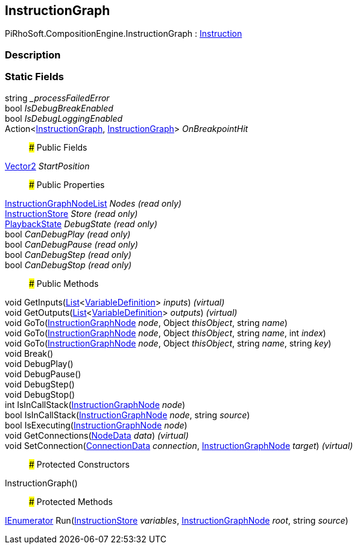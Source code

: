 [#reference/instruction-graph]

## InstructionGraph

PiRhoSoft.CompositionEngine.InstructionGraph : <<reference/instruction.html,Instruction>>

### Description

### Static Fields

string __processFailedError_::

bool _IsDebugBreakEnabled_::

bool _IsDebugLoggingEnabled_::

Action<<<reference/instruction-graph.html,InstructionGraph>>, <<reference/instruction-graph.html,InstructionGraph>>> _OnBreakpointHit_::

### Public Fields

https://docs.unity3d.com/ScriptReference/Vector2.html[Vector2^] _StartPosition_::

### Public Properties

<<reference/instruction-graph-node-list.html,InstructionGraphNodeList>> _Nodes_ _(read only)_::

<<reference/instruction-store.html,InstructionStore>> _Store_ _(read only)_::

<<reference/instruction-graph-playback-state.html,PlaybackState>> _DebugState_ _(read only)_::

bool _CanDebugPlay_ _(read only)_::

bool _CanDebugPause_ _(read only)_::

bool _CanDebugStep_ _(read only)_::

bool _CanDebugStop_ _(read only)_::

### Public Methods

void GetInputs(https://docs.microsoft.com/en-us/dotnet/api/System.Collections.Generic.List-1[List^]<<<reference/variable-definition.html,VariableDefinition>>> _inputs_) _(virtual)_::

void GetOutputs(https://docs.microsoft.com/en-us/dotnet/api/System.Collections.Generic.List-1[List^]<<<reference/variable-definition.html,VariableDefinition>>> _outputs_) _(virtual)_::

void GoTo(<<reference/instruction-graph-node.html,InstructionGraphNode>> _node_, Object _thisObject_, string _name_)::

void GoTo(<<reference/instruction-graph-node.html,InstructionGraphNode>> _node_, Object _thisObject_, string _name_, int _index_)::

void GoTo(<<reference/instruction-graph-node.html,InstructionGraphNode>> _node_, Object _thisObject_, string _name_, string _key_)::

void Break()::

void DebugPlay()::

void DebugPause()::

void DebugStep()::

void DebugStop()::

int IsInCallStack(<<reference/instruction-graph-node.html,InstructionGraphNode>> _node_)::

bool IsInCallStack(<<reference/instruction-graph-node.html,InstructionGraphNode>> _node_, string _source_)::

bool IsExecuting(<<reference/instruction-graph-node.html,InstructionGraphNode>> _node_)::

void GetConnections(<<reference/instruction-graph-node-node-data.html,NodeData>> _data_) _(virtual)_::

void SetConnection(<<reference/instruction-graph-node-connection-data.html,ConnectionData>> _connection_, <<reference/instruction-graph-node.html,InstructionGraphNode>> _target_) _(virtual)_::

### Protected Constructors

InstructionGraph()::

### Protected Methods

https://docs.microsoft.com/en-us/dotnet/api/System.Collections.IEnumerator[IEnumerator^] Run(<<reference/instruction-store.html,InstructionStore>> _variables_, <<reference/instruction-graph-node.html,InstructionGraphNode>> _root_, string _source_)::